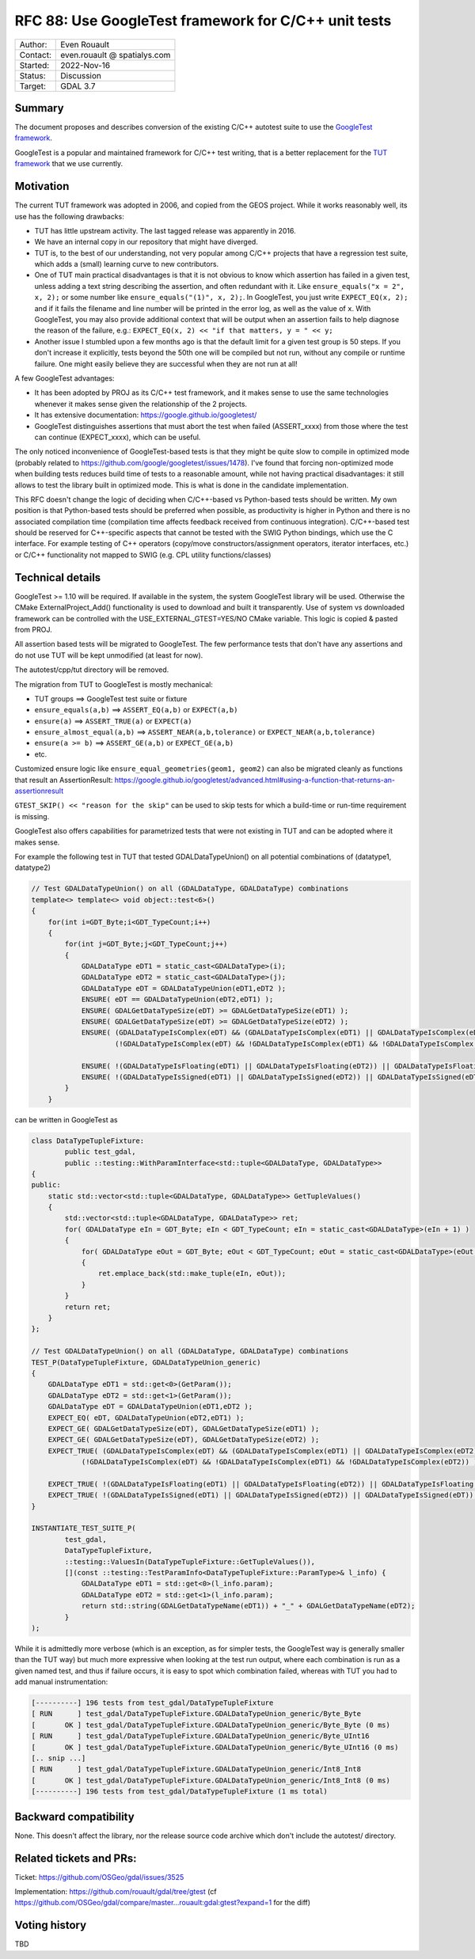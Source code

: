 .. _rfc-88:

=============================================================
RFC 88: Use GoogleTest framework for C/C++ unit tests
=============================================================

============== =============================================
Author:        Even Rouault
Contact:       even.rouault @ spatialys.com
Started:       2022-Nov-16
Status:        Discussion
Target:        GDAL 3.7
============== =============================================

Summary
-------

The document proposes and describes conversion of the existing C/C++
autotest suite to use the `GoogleTest
framework <https://github.com/google/googletest>`__.

GoogleTest is a popular and maintained framework for C/C++ test
writing, that is a better replacement for the `TUT framework
<https://github.com/mrzechonek/tut-framework>`__ that we use currently.

Motivation
----------

The current TUT framework was adopted in 2006, and copied from the GEOS
project. While it works reasonably well, its use has the following drawbacks:

- TUT has little upstream activity. The last tagged release was apparently in
  2016.

- We have an internal copy in our repository that might have diverged.

- TUT is, to the best of our understanding, not very popular among C/C++ projects
  that have a regression test suite, which adds a (small) learning curve to
  new contributors.

- One of TUT main practical disadvantages is that it is not obvious to know which
  assertion has failed in a given test, unless adding a text string
  describing the assertion, and often redundant with it.
  Like ``ensure_equals("x = 2", x, 2);`` or some number like
  ``ensure_equals("(1)", x, 2);``. In GoogleTest, you just write
  ``EXPECT_EQ(x, 2);`` and if it fails the filename and line number will be
  printed in the error log, as well as the value of ``x``.
  With GoogleTest, you may also provide additional context that will be output
  when an assertion fails to help diagnose the reason of the failure, e.g.:
  ``EXPECT_EQ(x, 2) << "if that matters, y = " << y;``

- Another issue I stumbled upon a few months ago is that the default limit for a
  given test group is 50 steps. If you don't increase it explicitly, tests beyond
  the 50th one will be compiled but not run, without any compile or runtime
  failure. One might easily believe they are successful when they are not run at all!

A few GoogleTest advantages:

- It has been adopted by PROJ as its C/C++ test framework, and it makes sense
  to use the same technologies whenever it makes sense given the relationship of
  the 2 projects.

- It has extensive documentation: https://google.github.io/googletest/

- GoogleTest distinguishes assertions that must abort the test when failed
  (ASSERT_xxxx) from those where the test can continue (EXPECT_xxxx), which can
  be useful.

The only noticed inconvenience of GoogleTest-based tests is that they might be
quite slow to compile in optimized mode (probably related to
https://github.com/google/googletest/issues/1478). I've found that forcing
non-optimized mode when building tests reduces build time of tests to a reasonable
amount, while not having practical disadvantages: it still allows to test the
library built in optimized mode. This is what is done in the candidate
implementation.

This RFC doesn't change the logic of deciding when C/C++-based vs Python-based
tests should be written. My own position is that Python-based tests should be
preferred when possible, as productivity is higher in Python and there is no
associated compilation time (compilation time affects feedback received from
continuous integration).
C/C++-based test should be reserved for C++-specific aspects that cannot be tested
with the SWIG Python bindings, which use the C interface. For example testing
of C++ operators (copy/move constructors/assignment operators, iterator interfaces,
etc.) or C/C++ functionality not mapped to SWIG (e.g. CPL utility functions/classes)

Technical details
-----------------

GoogleTest >= 1.10 will be required. If available in the system, the system
GoogleTest library will be used. Otherwise the CMake ExternalProject_Add()
functionality is used to download and built it transparently. Use of system vs
downloaded framework can be controlled with the USE_EXTERNAL_GTEST=YES/NO CMake
variable. This logic is copied & pasted from PROJ.

All assertion based tests will be migrated to GoogleTest. The few performance
tests that don't have any assertions and do not use TUT will be kept unmodified
(at least for now).

The autotest/cpp/tut directory will be removed.

The migration from TUT to GoogleTest is mostly mechanical:

- TUT groups                   ==> GoogleTest test suite or fixture
- ``ensure_equals(a,b)``       ==> ``ASSERT_EQ(a,b)`` or ``EXPECT(a,b)``
- ``ensure(a)``                ==> ``ASSERT_TRUE(a)`` or ``EXPECT(a)``
- ``ensure_almost_equal(a,b)`` ==> ``ASSERT_NEAR(a,b,tolerance)`` or ``EXPECT_NEAR(a,b,tolerance)``
- ``ensure(a >= b)``           ==> ``ASSERT_GE(a,b)`` or ``EXPECT_GE(a,b)``
- etc.

Customized ensure logic like ``ensure_equal_geometries(geom1, geom2)`` can
also be migrated cleanly as functions that result an AssertionResult:
https://google.github.io/googletest/advanced.html#using-a-function-that-returns-an-assertionresult

``GTEST_SKIP() << "reason for the skip"`` can be used to skip tests for
which a build-time or run-time requirement is missing.

GoogleTest also offers capabilities for parametrized tests that were not existing
in TUT and can be adopted where it makes sense.

For example the following test in TUT that tested GDALDataTypeUnion() on
all potential combinations of (datatype1, datatype2)

.. code-block:: c++

    // Test GDALDataTypeUnion() on all (GDALDataType, GDALDataType) combinations
    template<> template<> void object::test<6>()
    {
        for(int i=GDT_Byte;i<GDT_TypeCount;i++)
        {
            for(int j=GDT_Byte;j<GDT_TypeCount;j++)
            {
                GDALDataType eDT1 = static_cast<GDALDataType>(i);
                GDALDataType eDT2 = static_cast<GDALDataType>(j);
                GDALDataType eDT = GDALDataTypeUnion(eDT1,eDT2 );
                ENSURE( eDT == GDALDataTypeUnion(eDT2,eDT1) );
                ENSURE( GDALGetDataTypeSize(eDT) >= GDALGetDataTypeSize(eDT1) );
                ENSURE( GDALGetDataTypeSize(eDT) >= GDALGetDataTypeSize(eDT2) );
                ENSURE( (GDALDataTypeIsComplex(eDT) && (GDALDataTypeIsComplex(eDT1) || GDALDataTypeIsComplex(eDT2))) ||
                        (!GDALDataTypeIsComplex(eDT) && !GDALDataTypeIsComplex(eDT1) && !GDALDataTypeIsComplex(eDT2)) );

                ENSURE( !(GDALDataTypeIsFloating(eDT1) || GDALDataTypeIsFloating(eDT2)) || GDALDataTypeIsFloating(eDT));
                ENSURE( !(GDALDataTypeIsSigned(eDT1) || GDALDataTypeIsSigned(eDT2)) || GDALDataTypeIsSigned(eDT));
            }
        }

can be written in GoogleTest as

.. code-block:: c++

    class DataTypeTupleFixture:
            public test_gdal,
            public ::testing::WithParamInterface<std::tuple<GDALDataType, GDALDataType>>
    {
    public:
        static std::vector<std::tuple<GDALDataType, GDALDataType>> GetTupleValues()
        {
            std::vector<std::tuple<GDALDataType, GDALDataType>> ret;
            for( GDALDataType eIn = GDT_Byte; eIn < GDT_TypeCount; eIn = static_cast<GDALDataType>(eIn + 1) )
            {
                for( GDALDataType eOut = GDT_Byte; eOut < GDT_TypeCount; eOut = static_cast<GDALDataType>(eOut + 1) )
                {
                    ret.emplace_back(std::make_tuple(eIn, eOut));
                }
            }
            return ret;
        }
    };

    // Test GDALDataTypeUnion() on all (GDALDataType, GDALDataType) combinations
    TEST_P(DataTypeTupleFixture, GDALDataTypeUnion_generic)
    {
        GDALDataType eDT1 = std::get<0>(GetParam());
        GDALDataType eDT2 = std::get<1>(GetParam());
        GDALDataType eDT = GDALDataTypeUnion(eDT1,eDT2 );
        EXPECT_EQ( eDT, GDALDataTypeUnion(eDT2,eDT1) );
        EXPECT_GE( GDALGetDataTypeSize(eDT), GDALGetDataTypeSize(eDT1) );
        EXPECT_GE( GDALGetDataTypeSize(eDT), GDALGetDataTypeSize(eDT2) );
        EXPECT_TRUE( (GDALDataTypeIsComplex(eDT) && (GDALDataTypeIsComplex(eDT1) || GDALDataTypeIsComplex(eDT2))) ||
                (!GDALDataTypeIsComplex(eDT) && !GDALDataTypeIsComplex(eDT1) && !GDALDataTypeIsComplex(eDT2)) );

        EXPECT_TRUE( !(GDALDataTypeIsFloating(eDT1) || GDALDataTypeIsFloating(eDT2)) || GDALDataTypeIsFloating(eDT));
        EXPECT_TRUE( !(GDALDataTypeIsSigned(eDT1) || GDALDataTypeIsSigned(eDT2)) || GDALDataTypeIsSigned(eDT));
    }

    INSTANTIATE_TEST_SUITE_P(
            test_gdal,
            DataTypeTupleFixture,
            ::testing::ValuesIn(DataTypeTupleFixture::GetTupleValues()),
            [](const ::testing::TestParamInfo<DataTypeTupleFixture::ParamType>& l_info) {
                GDALDataType eDT1 = std::get<0>(l_info.param);
                GDALDataType eDT2 = std::get<1>(l_info.param);
                return std::string(GDALGetDataTypeName(eDT1)) + "_" + GDALGetDataTypeName(eDT2);
            }
    );

While it is admittedly more verbose (which is an exception, as for simpler
tests, the GoogleTest way is generally smaller than the TUT way) but
much more expressive when looking at the test run output, where each combination
is run as a given named test, and thus if failure occurs, it is easy to spot
which combination failed, whereas with TUT you had to add manual instrumentation:


.. code-block::

    [----------] 196 tests from test_gdal/DataTypeTupleFixture
    [ RUN      ] test_gdal/DataTypeTupleFixture.GDALDataTypeUnion_generic/Byte_Byte
    [       OK ] test_gdal/DataTypeTupleFixture.GDALDataTypeUnion_generic/Byte_Byte (0 ms)
    [ RUN      ] test_gdal/DataTypeTupleFixture.GDALDataTypeUnion_generic/Byte_UInt16
    [       OK ] test_gdal/DataTypeTupleFixture.GDALDataTypeUnion_generic/Byte_UInt16 (0 ms)
    [.. snip ...]
    [ RUN      ] test_gdal/DataTypeTupleFixture.GDALDataTypeUnion_generic/Int8_Int8
    [       OK ] test_gdal/DataTypeTupleFixture.GDALDataTypeUnion_generic/Int8_Int8 (0 ms)
    [----------] 196 tests from test_gdal/DataTypeTupleFixture (1 ms total)


Backward compatibility
----------------------

None. This doesn't affect the library, nor the release source code archive
which don't include the autotest/ directory.

Related tickets and PRs:
------------------------

Ticket: https://github.com/OSGeo/gdal/issues/3525

Implementation: https://github.com/rouault/gdal/tree/gtest (cf
https://github.com/OSGeo/gdal/compare/master...rouault:gdal:gtest?expand=1 for the diff)

Voting history
--------------

TBD

